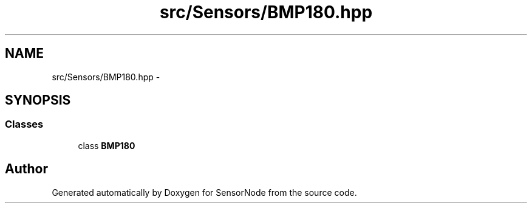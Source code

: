 .TH "src/Sensors/BMP180.hpp" 3 "Tue Apr 4 2017" "Version 0.2" "SensorNode" \" -*- nroff -*-
.ad l
.nh
.SH NAME
src/Sensors/BMP180.hpp \- 
.SH SYNOPSIS
.br
.PP
.SS "Classes"

.in +1c
.ti -1c
.RI "class \fBBMP180\fP"
.br
.in -1c
.SH "Author"
.PP 
Generated automatically by Doxygen for SensorNode from the source code\&.
